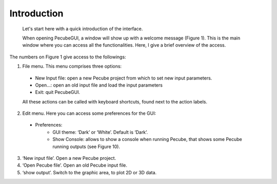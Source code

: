 ============
Introduction
============

  Let's start here with a quick introduction of the interface.

  When opening PecubeGUI, a window will show up with a welcome message (Figure 1). This is the main window where you can access all the functionalities. Here, I give a brief overview of the access.

The numbers on Figure 1 give access to the followings:

1. File menu. This menu comprises three options:

  - New Input file: open a new Pecube project from which to set new input parameters.
  - Open…: open an old input file and load the input parameters
  - Exit: quit PecubeGUI. 
  All these actions can be called with keyboard shortcuts, found next to the action labels.

2. Edit menu. Here you can access some preferences for the GUI:

  - Preferences:
      +	GUI theme: ‘Dark’ or ‘White’. Default is ‘Dark’.
      + Show Console: allows to show a console when running Pecube, that shows some Pecube running outputs (see Figure 10).
      
3. ‘New input file’. Open a new Pecube project.

4. ‘Open Pecube file’. Open an old Pecube input file.

5. ‘show output’. Switch to the graphic area, to plot 2D or 3D data.

